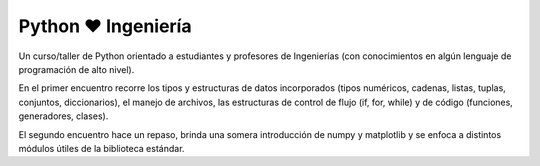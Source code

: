 Python ❤ Ingeniería
===================

Un curso/taller de Python orientado a estudiantes y profesores de Ingenierías 
(con conocimientos en algún lenguaje de programación de alto nivel). 

En el primer encuentro recorre los tipos y estructuras de datos incorporados
(tipos numéricos, cadenas, listas, tuplas, conjuntos, diccionarios), 
el manejo de archivos, las estructuras de control de flujo (if, for, while) 
y de código (funciones, generadores, clases). 

El segundo encuentro hace un repaso, brinda una somera introducción de numpy y matplotlib
y se enfoca a distintos módulos útiles de la biblioteca estándar. 

